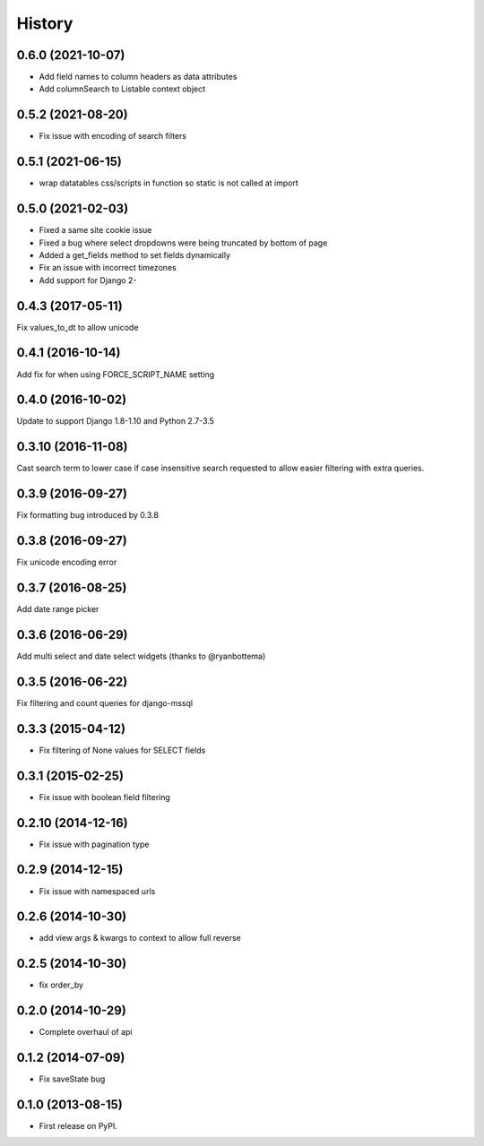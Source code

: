 .. :changelog:

=======
History
=======

0.6.0 (2021-10-07)
------------------

* Add field names to column headers as data attributes
* Add columnSearch to Listable context object

0.5.2 (2021-08-20)
------------------

* Fix issue with encoding of search filters

0.5.1 (2021-06-15)
------------------

* wrap datatables css/scripts in function so static is not called at import



0.5.0 (2021-02-03)
------------------
* Fixed a same site cookie issue
* Fixed a bug where select dropdowns were being truncated by bottom of page
* Added a get_fields method to set fields dynamically
* Fix an issue with incorrect timezones
* Add support for Django 2-


0.4.3 (2017-05-11)
------------------
Fix values_to_dt to allow unicode

0.4.1 (2016-10-14)
------------------
Add fix for when using FORCE_SCRIPT_NAME setting

0.4.0 (2016-10-02)
------------------
Update to support Django 1.8-1.10 and Python 2.7-3.5

0.3.10 (2016-11-08)
-------------------
Cast search term to lower case if case insensitive search requested to allow
easier filtering with extra queries.

0.3.9 (2016-09-27)
------------------
Fix formatting bug introduced by 0.3.8

0.3.8 (2016-09-27)
------------------
Fix unicode encoding error

0.3.7 (2016-08-25)
------------------
Add date range picker

0.3.6 (2016-06-29)
------------------
Add multi select and date select widgets (thanks to @ryanbottema)

0.3.5 (2016-06-22)
------------------
Fix filtering and count queries for django-mssql

0.3.3 (2015-04-12)
------------------
* Fix filtering of None values for SELECT fields

0.3.1 (2015-02-25)
------------------
* Fix issue with boolean field filtering

0.2.10 (2014-12-16)
-------------------
* Fix issue with pagination type

0.2.9 (2014-12-15)
------------------
* Fix issue with namespaced urls

0.2.6 (2014-10-30)
------------------
* add view args & kwargs to context to allow full reverse

0.2.5 (2014-10-30)
------------------
* fix order_by

0.2.0 (2014-10-29)
------------------
* Complete overhaul of api

0.1.2 (2014-07-09)
------------------
* Fix saveState bug

0.1.0 (2013-08-15)
------------------

* First release on PyPI.

